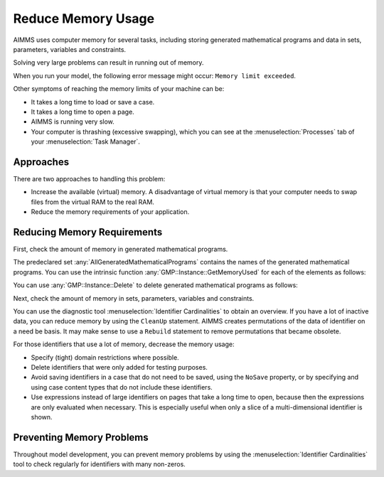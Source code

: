 Reduce Memory Usage
======================

.. meta::
    :description: Memory is a limited resource, care may be needed for large apps
    :keyword: MemoryInUse, GetMemoryUsed, GMP, Solver Session, identifier, data

AIMMS uses computer memory for several tasks, including storing generated mathematical programs and data in sets, parameters, variables and constraints.

Solving very large problems can result in running out of memory.

When you run your model, the following error message might occur: ``Memory limit exceeded``.

Other symptoms of reaching the memory limits of your machine can be:

* It takes a long time to load or save a case.
* It takes a long time to open a page.
* AIMMS is running very slow.
* Your computer is thrashing (excessive swapping), which you can see at the :menuselection:`Processes` tab of your :menuselection:`Task Manager`.

Approaches
----------
There are two approaches to handling this problem:

* Increase the available (virtual) memory. A disadvantage of virtual memory is that your computer needs to swap files from the virtual RAM to the real RAM. 
* Reduce the memory requirements of your application.

Reducing Memory Requirements
-----------------------------

First, check the amount of memory in generated mathematical programs. 

The predeclared set :any:`AllGeneratedMathematicalPrograms` contains the names of the generated mathematical programs. You can use the intrinsic function :any:`GMP::Instance::GetMemoryUsed` for each of the elements as follows:

.. code-block:: aimms
    :linenos:

    p_MemInUseGMP 
    :=  sum(indexGeneratedMathematicalPrograms, 
            gmp::Instance::GetMemoryUsed(indexGeneratedMathematicalPrograms)) ;

You can use :any:`GMP::Instance::Delete` to delete generated mathematical programs as follows:

.. code-block:: aimms
    :linenos:

    ep_GMP := first(AllGeneratedMathematicalPrograms) ;

    while firstGMP <> '' do
            gmp::Instance::Delete(firstGMP) ;
            ep_GMP := first(AllGeneratedMathematicalPrograms) ;
    endwhile ;

Next, check the amount of memory in sets, parameters, variables and constraints. 

You can use the diagnostic tool :menuselection:`Identifier Cardinalities` to obtain an 
overview. If you have a lot of inactive data, you can reduce memory by 
using the ``CleanUp`` statement. AIMMS creates permutations of the data of 
identifier on a need be basis. 
It may make sense to use a ``Rebuild`` statement to remove permutations that 
became obsolete. 

For those identifiers that use a lot of memory, decrease the memory usage:

* Specify (tight) domain restrictions where possible.
* Delete identifiers that were only added for testing purposes.
* Avoid saving identifiers in a case that do not need to be saved, using the ``NoSave`` property, or by specifying and using case content types that do not include these identifiers.
* Use expressions instead of large identifiers on pages that take a long time to open, because then the expressions are only evaluated when necessary. This is especially useful when only a slice of a multi-dimensional identifier is shown.

Preventing Memory Problems
---------------------------
Throughout model development, you can prevent memory problems by using the :menuselection:`Identifier Cardinalities` tool to check regularly for identifiers with many non-zeros.
